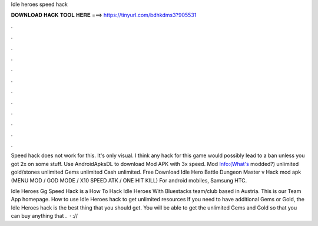 Idle heroes speed hack



𝐃𝐎𝐖𝐍𝐋𝐎𝐀𝐃 𝐇𝐀𝐂𝐊 𝐓𝐎𝐎𝐋 𝐇𝐄𝐑𝐄 ===> https://tinyurl.com/bdhkdms3?905531



.



.



.



.



.



.



.



.



.



.



.



.

Speed hack does not work for this. It's only visual. I think any hack for this game would possibly lead to a ban unless you got 2x on some stuff. Use AndroidApksDL to download Mod APK with 3x speed. Mod Info:(What's modded?) unlimited gold/stones unlimited Gems unlimited Cash unlimited. Free Download Idle Hero Battle Dungeon Master v Hack mod apk (MENU MOD / GOD MODE / X10 SPEED ATK / ONE HIT KILL) For android mobiles, Samsung HTC.

Idle Heroes Gg Speed Hack is a How To Hack Idle Heroes With Bluestacks team/club based in Austria. This is our Team App homepage. How to use Idle Heroes hack to get unlimited resources If you need to have additional Gems or Gold, the Idle Heroes hack is the best thing that you should get. You will be able to get the unlimited Gems and Gold so that you can buy anything that .  · :// 
